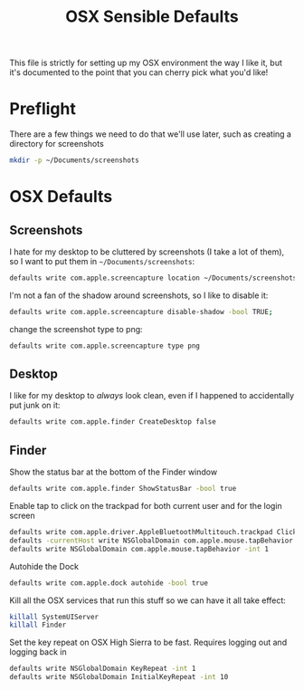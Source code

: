 #+TITLE: OSX Sensible Defaults
#+BABEL: :results none :exports code

This file is strictly for setting up my OSX environment the way I like it, but it's documented to the point that you can cherry pick what you'd like! 

* Preflight

There are a few things we need to do that we'll use later, such as creating a directory for screenshots
#+BEGIN_SRC sh
  mkdir -p ~/Documents/screenshots
#+END_SRC

* OSX Defaults

** Screenshots

I hate for my desktop to be cluttered by screenshots (I take a lot of them), so I want to put them in =~/Documents/screenshots=:
#+BEGIN_SRC sh
  defaults write com.apple.screencapture location ~/Documents/screenshots;
#+END_SRC

I'm not a fan of the shadow around screenshots, so I like to disable it:
#+BEGIN_SRC sh
  defaults write com.apple.screencapture disable-shadow -bool TRUE;
#+END_SRC

change the screenshot type to png:
#+BEGIN_SRC sh
  defaults write com.apple.screencapture type png
#+END_SRC

** Desktop

I like for my desktop to /always/ look clean, even if I happened to accidentally put junk on it:
#+BEGIN_SRC sh
  defaults write com.apple.finder CreateDesktop false
#+END_SRC

** Finder

Show the status bar at the bottom of the Finder window
#+BEGIN_SRC sh
  defaults write com.apple.finder ShowStatusBar -bool true
#+END_SRC

Enable tap to click on the trackpad for both current user and for the login screen
#+BEGIN_SRC sh
  defaults write com.apple.driver.AppleBluetoothMultitouch.trackpad Clicking -bool true
  defaults -currentHost write NSGlobalDomain com.apple.mouse.tapBehavior -int 1
  defaults write NSGlobalDomain com.apple.mouse.tapBehavior -int 1
#+END_SRC

Autohide the Dock
#+BEGIN_SRC sh
  defaults write com.apple.dock autohide -bool true
#+END_SRC

Kill all the OSX services that run this stuff so we can have it all take effect:
#+BEGIN_SRC sh
  killall SystemUIServer
  killall Finder
#+END_SRC

Set the key repeat on OSX High Sierra to be fast. Requires logging out and logging back in
#+BEGIN_SRC sh
  defaults write NSGlobalDomain KeyRepeat -int 1
  defaults write NSGlobalDomain InitialKeyRepeat -int 10
#+END_SRC